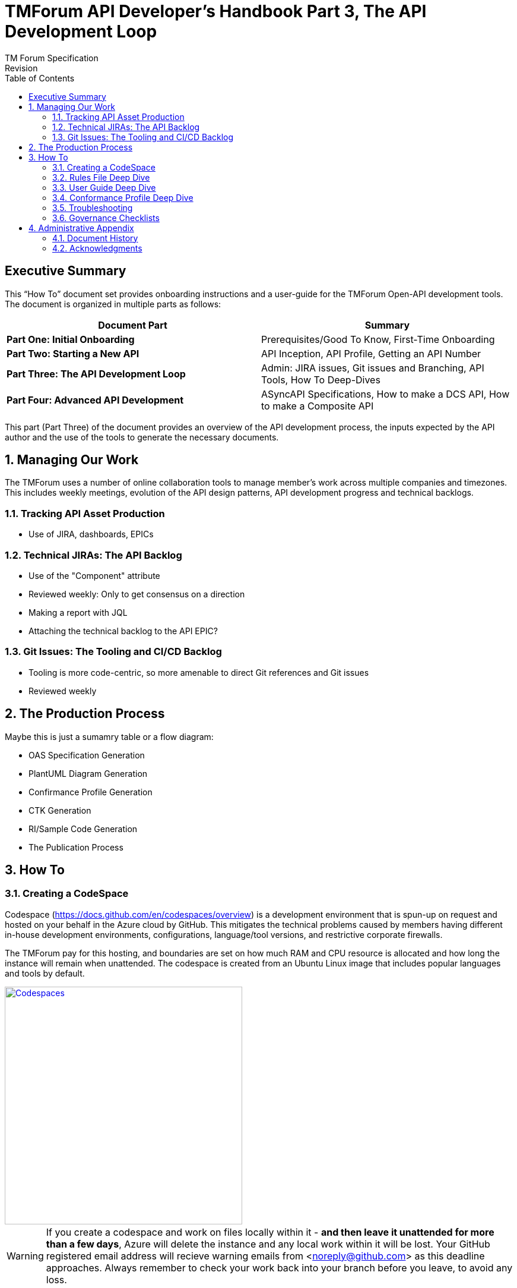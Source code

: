 = TMForum API Developer's Handbook Part 3, The API Development Loop
TM Forum Specification
Revision
:Revision: 1.0.0
:Date: 18-Mar-2024
:IPR-Mode: RAND
:TMF-Number: TODO
:Status: DRAFT
:Release-Status: Pre-production
:url-repo: https://github.com/tmforum-rand/ig1353-api-developers-guide
:doctype: book
:toc: 

== Executive Summary

This “How To” document set provides onboarding instructions and a user-guide for the TMForum Open-API development tools. The document is organized in multiple parts as follows:

[options=header]
|===
|Document Part |Summary

|*Part One: Initial Onboarding* |Prerequisites/Good To Know, First-Time Onboarding
|*Part Two: Starting a New API* |API Inception, API Profile, Getting an API Number
|*Part Three: The API Development Loop* |Admin: JIRA issues, Git issues and Branching, API Tools, How To Deep-Dives
|*Part Four: Advanced API Development* |ASyncAPI Specifications, How to make a DCS API, How to make a Composite API
|===


This part (Part Three) of the document provides an overview of the API development process, the inputs expected by the API author and the use of the tools to generate the necessary documents.

:sectnums:
== Managing Our Work

The TMForum uses a number of online collaboration tools to manage member's work across multiple companies and timezones. This includes weekly meetings, evolution of the API design patterns, API development progress and technical backlogs.

=== Tracking API Asset Production

* Use of JIRA, dashboards, EPICs

=== Technical JIRAs: The API Backlog

* Use of the "Component" attribute
* Reviewed weekly: Only to get consensus on a direction
* Making a report with JQL
* Attaching the technical backlog to the API EPIC?

=== Git Issues: The Tooling and CI/CD Backlog

* Tooling is more code-centric, so more amenable to direct Git references and Git issues
* Reviewed weekly

== The Production Process

Maybe this is just a sumamry table or a flow diagram:

* OAS Specification Generation
* PlantUML Diagram Generation
* Confirmance Profile Generation
* CTK Generation
* RI/Sample Code Generation
* The Publication Process

== How To

=== Creating a CodeSpace

Codespace (https://docs.github.com/en/codespaces/overview) is a development environment that is spun-up on request and hosted on your behalf in the Azure cloud by GitHub. This mitigates the technical problems caused by members having different in-house development environments, configurations, language/tool versions, and restrictive corporate firewalls. 

The TMForum pay for this hosting, and boundaries are set on how much RAM and CPU resource is allocated and how long the instance will remain when unattended. The codespace is created from an Ubuntu Linux image that includes popular languages and tools by default.

image::images/part3-codespace.png[Codespaces,400,400,align="center",link=https://docs.github.com/en/codespaces/overview,window=_blank]

WARNING: If you create a codespace and work on files locally within it - *and then leave it unattended for more than a few days*, Azure will delete the instance and any local work within it will be lost. Your GitHub registered email address will recieve warning emails from <noreply@github.com> as this deadline approaches.
Always remember to check your work back into your branch before you leave, to avoid any loss.

*To create a Codespace*:

. Having logged into GitHub.com with your TMForum registered identity, navigate to the v5 API repository: https://github.com/tmforum-rand/OAS_Open_API_And_Data_Model

image::images/part3-repo.png[Repository,400,400,align="center",link=https://github.com/tmforum-rand/OAS_Open_API_And_Data_Model,window=_blank]

[start=2]
. The left hand drop-down in the screenshot above indicates your current branch (shown as _v5.0.0-dev_). Click this and select the appropriate branch for your API work.
. Now click the green "*<> Code*" button to the right. This will list any active codespaces that you may have, and allow you to create a new codespace on this current branch, by selecting the "+" button:

image::images/part3-codespace-create.png[Codespace,400,400,align="center",link=https://github.com/tmforum-rand/OAS_Open_API_And_Data_Model,window=_blank]

WARNING: Do make sure you are in the *right repository*, and the *right branch* before doing this - to ensure that GitHub spins up the right configuration for you.

[start=4]
. The codespace will request permissions related to spinning-up the Azure instance. Hit "*Authorize and continue*":

image::images/part3-codespace-authorize.png[Codespace,400,400,align="center",link=https://github.com/codespaces/allow_permissions,window=_blank]

[start=5]
. The codespace will now start up, which may take a minute to produce the initial Microsoft Code IDE within your browser. It will take a further few minutes to run up a docker instance from the terminal window at the bottom. This will finish when the following popup appears in the bottom-right of the browser:

image::images/part3-codespace-app-running.png[Codespace,400,400,align="center",link=https://github.com/codespaces/allow_permissions,window=_blank]

This application presents a simplified menu-driven front-end to the API tooling. Hit "*Open in Browser*" to see this appear in another tab - but you can ignore it for now, we will get back to it later.

If you have ever closed this tab and need to recreate it, click on the *PORTS* tab at the bottom of the main IDE window. Here you should see a single *Port*: 3000 line with column titles of *Forwarded Address*, *Running Process*, *Visibility* and *Origin*. Hover your mouse over the URL under *Forwarded Address* and you should see a small globe icon (highlighted in the circle below):

image::images/part3-codespace-port.png[Codespace,400,400,align="center",link=https://github.com/codespaces/allow_permissions,window=_blank]

If you click on this globe icon, the Web UI tab should be recreated.

*Back in the main IDE tab*: If you use Microsoft's Visual Studio Code IDE (https://code.visualstudio.com/), this will be a familiar layout, but presented through a web browser to an instance running in the Azure cloud, and looking at the TMForum v5 API repository. You can browse and modify files, and changes will be tracked for you to stage and commit from within the IDE back into this Git repository.

This link (https://docs.github.com/en/codespaces/getting-started/quickstart) describes the basics of using Codespaces, including source control and extensions.

=== Rules File Deep Dive

The TMF API rules file, along with JSON schema files - form the main areas of influence in the construction of a TMF API. It is a YAML file, written in a Domain-Specific Language invented within the TMForum. Its purpose is to describe the structure of the generated OAS file, and it is the main input to the TMF OAS generator.

It describes:

* The API meta data: Its *name*, *TMF-number*, *description*, *version* and *hostUrl*
* A list of *resources*, each having:
** A list of *operations* (POST, PATCH, GET or DELETE) available on that resource
*** For each operation a possible list of *examples*
*** For each operation a possible list of *excluded parameters* (for example, you would not expect to be able to POST a status attribute, so you might exclude this from the POST operation)
** A list of *notifications*. These are the events that the resource might emit (such as a state change event), that a subscriber might express an interest in.

The beginning  of the API rules file - describing the API metadata looks like this:
[source, yaml]
----
rulesVersion: 1.0.0                                         <1>
api:
  name:        MyAPI                                        <2>
  shortName:   MyAPI                                        <3>
  description: MyAPI description                            <4>
  tmfId:       TMFxxx                                       <5>
  hostUrl:     'https://serverRoot/tmf-api/MyAPI/v5/'       <6>
  version:     5.0.0                                        <7>
----
<1> This is the *version of the rules file format itself* - not of the API under construction. It is used by the OAS generator to warn of any outdated syntax, and will change very infrequently
<2> This is the name of your API. It will appear in the OAS file in the *info.title* attribute.
<3> [TODO] shortName
<4> This is the description of your API. It will appear in the OAS file in the *info.description* attribute. Try to keep this description fairly concise, avoid using formatting tags (as the text may appear in many formats: HTML, PDF and OAS rendering). Avoid use of special non-ASCII charcters (such as copyright, trademark symbols) as these can also trip-up later parsing.
<5> This is the identity allocated by the TMForum to this API - typically in the form "TMFxxx" - where "xxx" is a three digit number. It has no direct translation into the OAS file, but will be used by the tooling in generation.
<6> The *hostUrl* translates into the *servers.url* attribute of the OAS file. Note that previous TMF-v4 swagger rules files used a *basePath* attribute which is ignored in OAS file generation.
<7> This is the version of your TMForum API. It follows the SemVer versioning format: <major>.<minor>.<patch>. It appears in the OAS file as attribute: *info.version*.

WARNING: New API development is typically started by copying and pasting an existing, working rules file from another API directory. While this is fine, and encouraged - do take the time to go through the above line-by-line to ensure that you have updated the values to reflect your new API.
Old API values are unlikely to throw tooling errors and will need to be caught by human review. If you take this review time up-front, it will prevent problems permiating the OAS file, User Guide and other published artefacts.

The next section of the rules file describes the resouces of your API and the operations that you are allowing on them.

=== User Guide Deep Dive

* Structure and Template
* Cover Page: Title, Version, Date, Status
* Examples
* Auxillary Diagrams (Lifecycles)

=== Conformance Profile Deep Dive

* Initial Generation
* How to read the file
* How to craft a custom rule

=== Troubleshooting

* Codespace "Express" WebUI
** Stops working
** Generation problems: Looking at the underlying "log.log" file?
** How to run the OAS and user-guide generation without the Express UI?
* Examples are not currently validated against the OAS file

=== Governance Checklists

A table of quick visual tests on the details of the rules file and user guide
As people often start a new rules file with a copy-n-paste from a previous existing file - it is easy for "working errors" to permiate unnoticed.

* API Name: ("Management" convention?)
* API Version: Following SemVer.org
* API Description: Short/Concise: Avoid formatting and non-ASCII characters
* Basepath/Server.URL: Do not use 'basePath' in the rules file - even though it is commonly copy-n-pasted from v4 rules files. It will not reflect in the OAS file.

Schema files

* Use of $ref: /definitions
* Attribute descriptions: Be careful in Common/ to be 'generic'


== Administrative Appendix

This Appendix provides additional background material about the TM Forum
and this document. In general, sections may be included or omitted as
desired, however a Document History must always be included.

=== Document History

==== Version History

This section records the changes between this and the previous document
version as it is edited by the team concerned. Note: this is an
incremental number which does not have to match the release number and
used for change control purposes only.

[options=header]
|===
|Version Number |Date Modified |Modified by | Description of changes

|0.1 |18-Mar-2024 | Stephen Harrop |First layout of the basics

|===

=== Acknowledgments

This document was prepared by the members of the TM Forum API team:

* Stephen Harrop, Vodafone, Editor
* Revathi Sivaji, TM Forum, Contributor
* Heidi Lobecker, TM Forum, Contributor
* Uche Uba, TM Forum, Contributor
